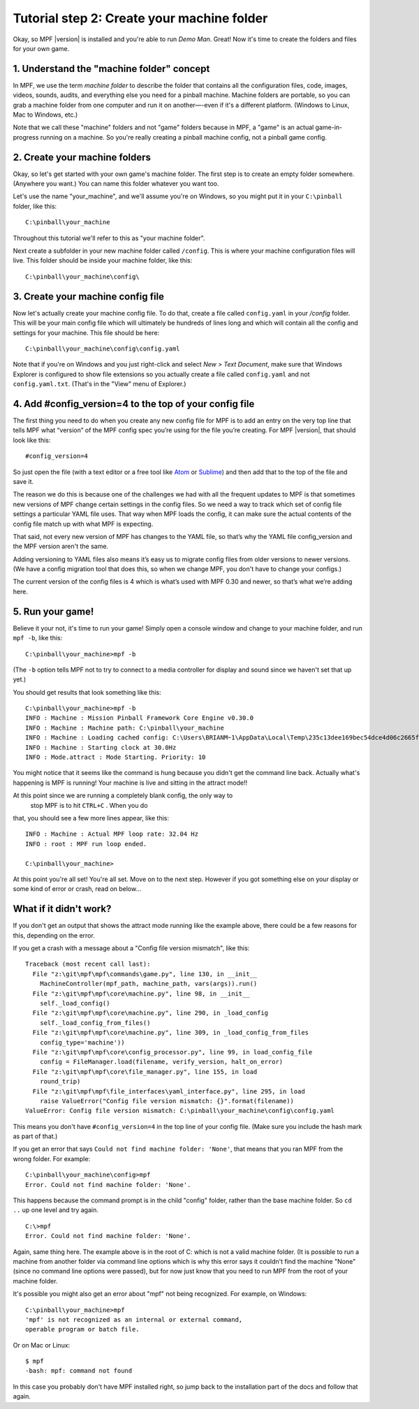 Tutorial step 2: Create your machine folder
===========================================

Okay, so MPF |version| is installed and you're able to run *Demo Man*. Great!
Now it's time to create the folders and files for your own game.


1. Understand the "machine folder" concept
------------------------------------------

In MPF, we use the term *machine folder* to describe the folder that contains all the
configuration files, code, images, videos, sounds, audits, and
everything else you need for a pinball machine.
Machine folders are portable, so you can grab a machine folder from one
computer and run it on another—-even if it's a different platform.
(Windows to Linux, Mac to Windows, etc.)

Note that we call these "machine" folders and not "game" folders because in MPF, a "game" is an
actual game-in-progress running on a machine. So you're really creating a pinball machine
config, not a pinball game config.

2. Create your machine folders
------------------------------

Okay, so let's get started with your own game's machine folder. The
first step is to create an empty folder somewhere. (Anywhere you want.)
You can name this folder whatever you want too.

Let's use the name "your_machine", and we'll assume you're on Windows,
so you might put it in your ``C:\pinball`` folder, like this:

::

   C:\pinball\your_machine

Throughout this tutorial we'll refer to this as "your machine folder".

Next create a subfolder in your new machine folder called ``/config``. This is where your machine
configuration files will live. This folder should be inside your
machine folder, like this:

::

   C:\pinball\your_machine\config\


3. Create your machine config file
----------------------------------

Now let's actually create your machine config file. To do that, create a file called ``config.yaml`` in your */config*
folder. This will be your main config file which will ultimately be hundreds of lines long and which will contain all
the config and settings for your machine. This file should be here:

::

   C:\pinball\your_machine\config\config.yaml


Note that if you're on Windows and you just right-click and select *New > Text Document*,
make sure that Windows Explorer is configured to show file extensions
so you actually create a file called ``config.yaml`` and not ``config.yaml.txt``. (That's in the "View" menu of Explorer.)

4. Add #config_version=4 to the top of your config file
-------------------------------------------------------

The first thing you need to do when you create any new config file for MPF is to add an entry on the very top line that
tells MPF what “version” of the MPF config spec you’re using for the file you’re creating. For MPF |version|, that
should look like this:

::

   #config_version=4

So just open the file (with a text editor or a free tool like `Atom <http://atom.io>`_ or `Sublime <https://www.sublimetext.com/>`_)
and then add that to the top of the file and save it.

The reason we do this is because one of the challenges we had with all the frequent updates to MPF is that sometimes new
versions of MPF change certain settings in the config files. So we need a way to track which set of config file settings
a particular YAML file uses. That way when MPF loads the config, it can make sure the actual contents of the config file
match up with what MPF is expecting.

That said, not every new version of MPF has changes to the YAML file, so that’s why the YAML file config_version and the
MPF version aren't the same.

Adding versioning to YAML files also means it’s easy us to migrate config files from older versions to newer versions.
(We have a config migration tool that does this, so when we change MPF, you don't have to change your configs.)

The current version of the config files is 4 which is what’s used with MPF 0.30 and newer, so that’s what we’re adding
here.

5. Run your game!
-----------------

Believe it your not, it's time to run your game! Simply open a console window and change to your machine
folder, and run ``mpf -b``, like this:

::

   C:\pinball\your_machine>mpf -b

(The ``-b`` option tells MPF not to try to connect to a media controller for display and sound since we haven't set that
up yet.)

You should get results that look something like this:

::

   C:\pinball\your_machine>mpf -b
   INFO : Machine : Mission Pinball Framework Core Engine v0.30.0
   INFO : Machine : Machine path: C:\pinball\your_machine
   INFO : Machine : Loading cached config: C:\Users\BRIANM~1\AppData\Local\Temp\235c13dee169bec54dce4d06c2665fe9config
   INFO : Machine : Starting clock at 30.0Hz
   INFO : Mode.attract : Mode Starting. Priority: 10

You might notice that it seems like the command is hung because you didn't get the command line back. Actually what's
happening is MPF is running! Your machine is live and sitting in the attract mode!!

At this point since we are running a completely blank config, the only way to
 stop MPF is to hit ``CTRL+C`` . When you do
that, you should see a few more lines appear, like this:

::

   INFO : Machine : Actual MPF loop rate: 32.04 Hz
   INFO : root : MPF run loop ended.

   C:\pinball\your_machine>

At this point you're all set! You're all set. Move on to the next step. However if you got something else on your
display or some kind of error or crash, read on below...

What if it didn't work?
-----------------------

If you don't get an output that shows the attract mode running like the example above, there could be a few reasons for
this, depending on the error.

If you get a crash with a message about a "Config file version mismatch", like this:

::

   Traceback (most recent call last):
     File "z:\git\mpf\mpf\commands\game.py", line 130, in __init__
       MachineController(mpf_path, machine_path, vars(args)).run()
     File "z:\git\mpf\mpf\core\machine.py", line 98, in __init__
       self._load_config()
     File "z:\git\mpf\mpf\core\machine.py", line 290, in _load_config
       self._load_config_from_files()
     File "z:\git\mpf\mpf\core\machine.py", line 309, in _load_config_from_files
       config_type='machine'))
     File "z:\git\mpf\mpf\core\config_processor.py", line 99, in load_config_file
       config = FileManager.load(filename, verify_version, halt_on_error)
     File "z:\git\mpf\mpf\core\file_manager.py", line 155, in load
       round_trip)
     File "z:\git\mpf\mpf\file_interfaces\yaml_interface.py", line 295, in load
       raise ValueError("Config file version mismatch: {}".format(filename))
   ValueError: Config file version mismatch: C:\pinball\your_machine\config\config.yaml

This means you don't have ``#config_version=4`` in the top line of your config file. (Make sure you include the hash
mark as part of that.)

If you get an error that says ``Could not find machine folder: 'None'``, that means that you ran MPF from the
wrong folder. For example:

::

   C:\pinball\your_machine\config>mpf
   Error. Could not find machine folder: 'None'.

This happens because the command prompt is in the child "config" folder, rather than the base machine folder. So ``cd ..``
up one level and try again.

::

   C:\>mpf
   Error. Could not find machine folder: 'None'.

Again, same thing here. The example above is in the root of C: which is not a valid machine folder. (It is possible to
run a machine from another folder via command line options which is why this error says it couldn't find the machine "None"
(since no command line options were passed), but for now just know that you need to run MPF from the root of your
machine folder.

It's possible you might also get an error about "mpf" not being recognized. For example, on Windows:

::

   C:\pinball\your_machine>mpf
   'mpf' is not recognized as an internal or external command,
   operable program or batch file.

Or on Mac or Linux:

::

   $ mpf
   -bash: mpf: command not found

In this case you probably don't have MPF installed right, so jump back to the installation part of the docs and
follow that again.
